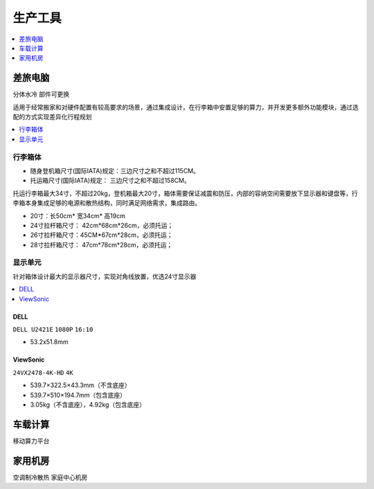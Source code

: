 .. _stopc:

生产工具
============

.. contents::
    :local:
    :depth: 1

.. _trunk:


差旅电脑
-----------
``分体水冷`` ``部件可更换``

适用于经常搬家和对硬件配置有较高要求的场景，通过集成设计，在行李箱中安置足够的算力，并开发更多额外功能模块，通过选配的方式实现差异化行程规划

.. contents::
    :local:
    :depth: 1

行李箱体
~~~~~~~~~~~


* 随身登机箱尺寸(国际IATA)规定：三边尺寸之和不超过115CM。
* 托运箱尺寸(国际IATA)规定： 三边尺寸之和不超过158CM。


托运行李箱最大34寸，不超过20kg，登机箱最大20寸，箱体需要保证减震和防压，内部的容纳空间需要放下显示器和键盘等，行李箱本身集成足够的电源和散热结构，同时满足网络需求，集成路由。

* 20寸：长50cm* 宽34cm* 高19cm
* 24寸拉杆箱尺寸： 42cm*68cm*26cm，必须托运；
* 26寸拉杆箱尺寸：45CM*67cm*28cm，必须托运；
* 28寸拉杆箱尺寸： 47cm*78cm*28cm，必须托运；


显示单元
~~~~~~~~~~~

针对箱体设计最大的显示器尺寸，实现对角线放置，优选24寸显示器

.. contents::
    :local:
    :depth: 1

DELL
^^^^^^^^^^^^^^
``DELL U2421E`` ``1080P`` ``16:10``

* 53.2x51.8mm

ViewSonic
^^^^^^^^^^^^^^
``24VX2478-4K-HD`` ``4K``

* 539.7×322.5×43.3mm（不含底座）
* 539.7×510×194.7mm（包含底座）
* 3.05kg（不含底座），4.92kg（包含底座）


.. _carpc:

车载计算
-----------
``移动算力平台``


.. _homepc:

家用机房
-----------
``空调制冷散热`` ``家庭中心机房``
